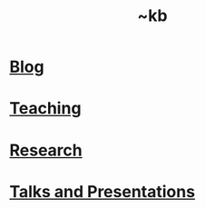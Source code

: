 #+TITLE: ~kb

* [[file:./blog/index.org][Blog]]
:PROPERTIES:
:ID:       c3ea1206-7baf-4830-bea9-af871735b107
:END:

* [[./teaching.org][Teaching]]
:PROPERTIES:
:ID:       62519c65-eeaf-4a11-a6d0-3339a63557ec
:END:

* [[./research.org][Research]]
:PROPERTIES:
:ID:       265f7ea5-1f6e-4fb1-b7e9-b834c18025bf
:END:

* [[file:./talks/index.org][Talks and Presentations]]
:PROPERTIES:
:ID:       f6a7238a-19d3-4c54-9684-a52ffc2fafbc
:END:
